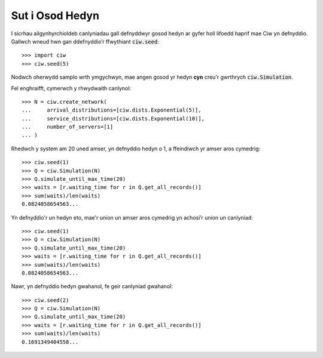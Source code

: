 .. _set-seed:

================
Sut i Osod Hedyn
================

I sicrhau ailgynhyrchioldeb canlyniadau gall defnyddwyr gosod hedyn ar gyfer holl lifoedd haprif mae Ciw yn defnyddio.
Gallwch wneud hwn gan ddefnyddio’r ffwythiant :code:`ciw.seed`::
    
    >>> import ciw
    >>> ciw.seed(5)

Nodwch oherwydd samplo wrth ymgychwyn, mae angen gosod yr hedyn **cyn** creu'r gwrthrych :code:`ciw.Simulation`.

Fel enghraifft, cymerwch y rhwydwaith canlynol::

    >>> N = ciw.create_network(
    ...     arrival_distributions=[ciw.dists.Exponential(5)],
    ...     service_distributions=[ciw.dists.Exponential(10)],
    ...     number_of_servers=[1]
    ... )

Rhedwch y system am 20 uned amser, yn defnyddio hedyn o 1, a ffeindiwch yr amser aros cymedrig::

    >>> ciw.seed(1)
    >>> Q = ciw.Simulation(N)
    >>> Q.simulate_until_max_time(20)
    >>> waits = [r.waiting_time for r in Q.get_all_records()]
    >>> sum(waits)/len(waits)
    0.0824058654563...

Yn defnyddio'r un hedyn eto, mae'r union un amser aros cymedrig yn achosi’r union un canlyniad::

    >>> ciw.seed(1)
    >>> Q = ciw.Simulation(N)
    >>> Q.simulate_until_max_time(20)
    >>> waits = [r.waiting_time for r in Q.get_all_records()]
    >>> sum(waits)/len(waits)
    0.0824058654563...

Nawr, yn defnyddio hedyn gwahanol, fe geir canlyniad gwahanol::

    >>> ciw.seed(2)
    >>> Q = ciw.Simulation(N)
    >>> Q.simulate_until_max_time(20)
    >>> waits = [r.waiting_time for r in Q.get_all_records()]
    >>> sum(waits)/len(waits)
    0.1691349404558...
